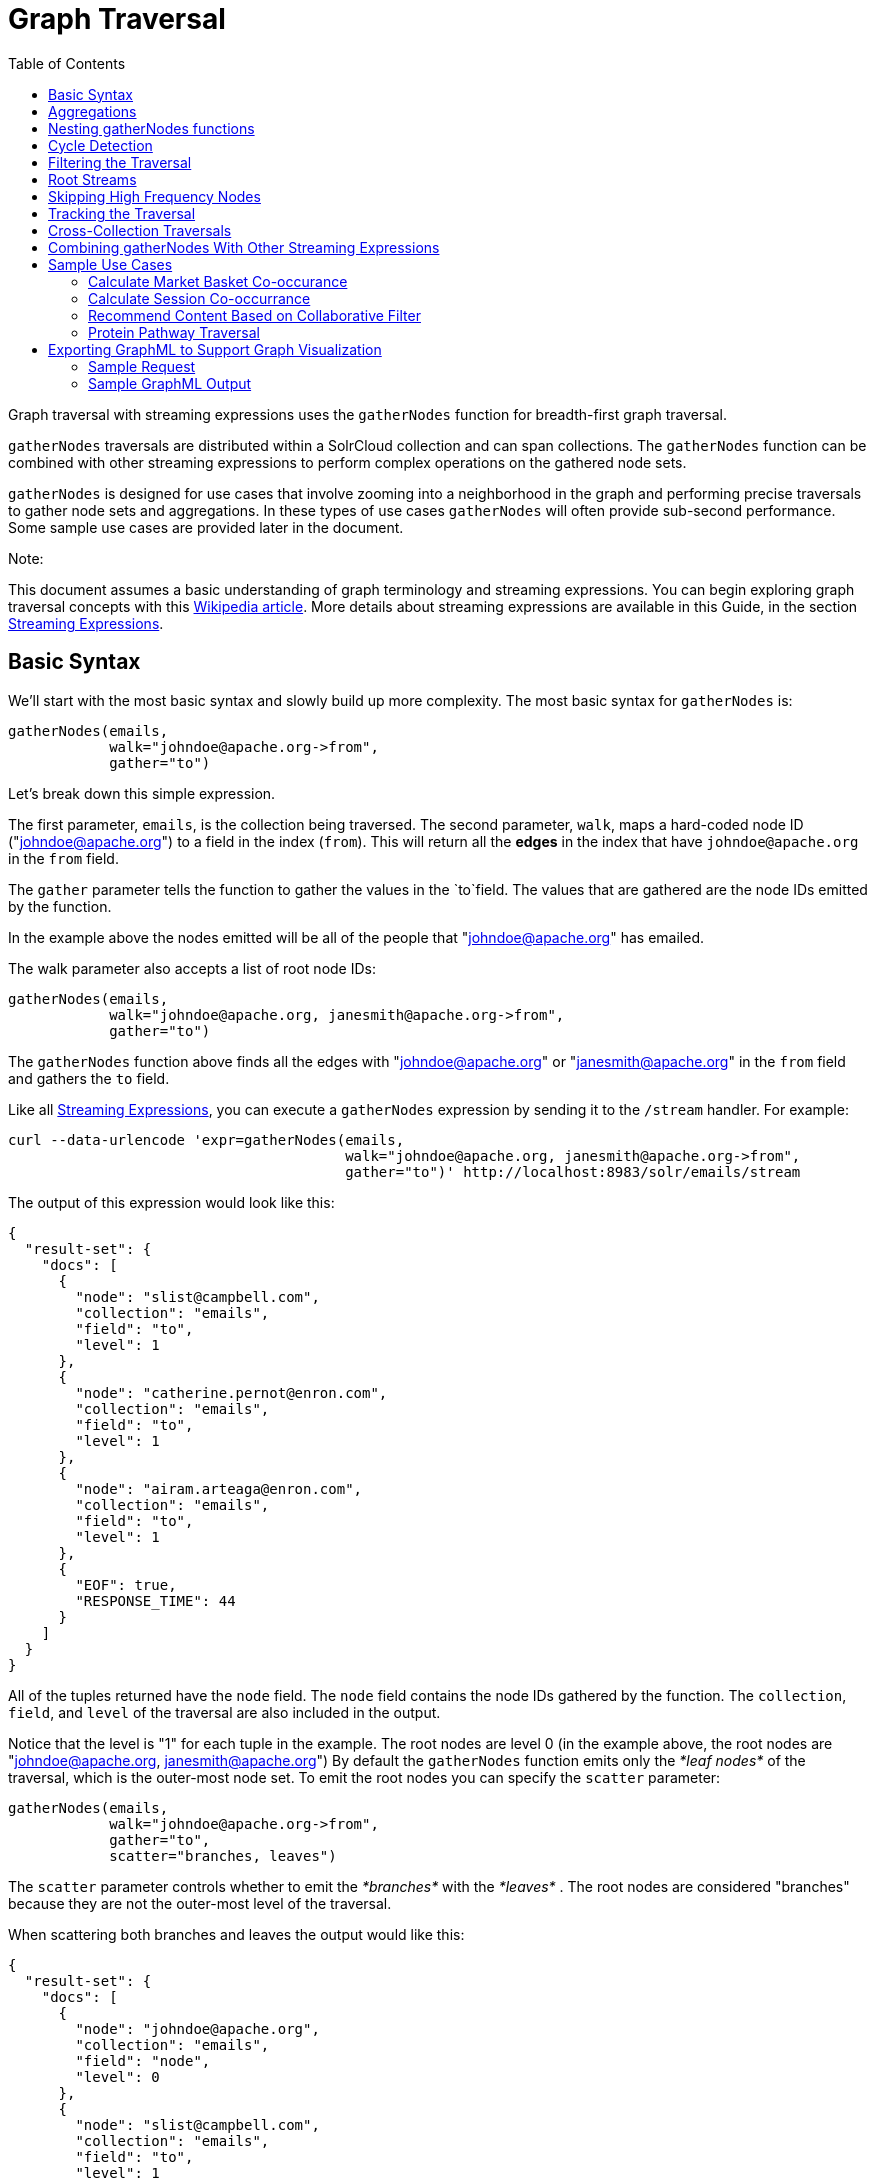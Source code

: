 Graph Traversal
===============
:toc:
:page-shortname: graph-traversal
:page-permalink: graph-traversal.html

Graph traversal with streaming expressions uses the `gatherNodes` function for breadth-first graph traversal.

toc::[]

`gatherNodes` traversals are distributed within a SolrCloud collection and can span collections. The `gatherNodes` function can be combined with other streaming expressions to perform complex operations on the gathered node sets.

`gatherNodes` is designed for use cases that involve zooming into a neighborhood in the graph and performing precise traversals to gather node sets and aggregations. In these types of use cases `gatherNodes` will often provide sub-second performance. Some sample use cases are provided later in the document.

Note:

This document assumes a basic understanding of graph terminology and streaming expressions. You can begin exploring graph traversal concepts with this https://en.wikipedia.org/wiki/Graph_traversal[Wikipedia article]. More details about streaming expressions are available in this Guide, in the section <<streaming-expressions.adoc,Streaming Expressions>>.

[[GraphTraversal-BasicSyntax]]
== Basic Syntax

We'll start with the most basic syntax and slowly build up more complexity. The most basic syntax for `gatherNodes` is:

[source,java]
----
gatherNodes(emails, 
            walk="johndoe@apache.org->from", 
            gather="to") 
----

Let's break down this simple expression.

The first parameter, `emails`, is the collection being traversed. The second parameter, `walk`, maps a hard-coded node ID ("johndoe@apache.org") to a field in the index (`from`). This will return all the *edges* in the index that have `johndoe@apache.org` in the `from` field.

The `gather` parameter tells the function to gather the values in the `to`field. The values that are gathered are the node IDs emitted by the function.

In the example above the nodes emitted will be all of the people that "johndoe@apache.org" has emailed.

The walk parameter also accepts a list of root node IDs:

[source,java]
----
gatherNodes(emails, 
            walk="johndoe@apache.org, janesmith@apache.org->from", 
            gather="to") 
----

The `gatherNodes` function above finds all the edges with "johndoe@apache.org" or "janesmith@apache.org" in the `from` field and gathers the `to` field.

Like all <<streaming-expressions.adoc,Streaming Expressions>>, you can execute a `gatherNodes` expression by sending it to the `/stream` handler. For example:

[source,java]
----
curl --data-urlencode 'expr=gatherNodes(emails, 
                                        walk="johndoe@apache.org, janesmith@apache.org->from", 
                                        gather="to")' http://localhost:8983/solr/emails/stream
----

The output of this expression would look like this:

[source,java]
----
{
  "result-set": {
    "docs": [
      {
        "node": "slist@campbell.com",
        "collection": "emails",
        "field": "to",
        "level": 1
      },
      {
        "node": "catherine.pernot@enron.com",
        "collection": "emails",
        "field": "to",
        "level": 1
      },
      {
        "node": "airam.arteaga@enron.com",
        "collection": "emails",
        "field": "to",
        "level": 1
      },
      {
        "EOF": true,
        "RESPONSE_TIME": 44
      }
    ]
  }
}
----

All of the tuples returned have the `node` field. The `node` field contains the node IDs gathered by the function. The `collection`, `field`, and `level` of the traversal are also included in the output.

Notice that the level is "1" for each tuple in the example. The root nodes are level 0 (in the example above, the root nodes are "johndoe@apache.org, janesmith@apache.org") By default the `gatherNodes` function emits only the _*leaf nodes*_ of the traversal, which is the outer-most node set. To emit the root nodes you can specify the `scatter` parameter:

[source,java]
----
gatherNodes(emails, 
            walk="johndoe@apache.org->from", 
            gather="to",
            scatter="branches, leaves") 
----

The `scatter` parameter controls whether to emit the _*branches*_ with the _*leaves*_ . The root nodes are considered "branches" because they are not the outer-most level of the traversal.

When scattering both branches and leaves the output would like this:

[source,java]
----
{
  "result-set": {
    "docs": [
      {
        "node": "johndoe@apache.org",
        "collection": "emails",
        "field": "node",
        "level": 0
      },
      {
        "node": "slist@campbell.com",
        "collection": "emails",
        "field": "to",
        "level": 1
      },
      {
        "node": "catherine.pernot@enron.com",
        "collection": "emails",
        "field": "to",
        "level": 1
      },
      {
        "node": "airam.arteaga@enron.com",
        "collection": "emails",
        "field": "to",
        "level": 1
      },
      {
        "EOF": true,
        "RESPONSE_TIME": 44
      }
    ]
  }
}
----

Now the level 0 root node is included in the output.

[[GraphTraversal-Aggregations]]
== Aggregations

`gatherNodes` also supports aggregations. For example:

[source,java]
----
gatherNodes(emails, 
            walk="johndoe@apache.org, janesmith@apache.org->from", 
            gather="to",
            count(*)) 
----

The expression above finds the edges with "johndoe@apache.org" or "janesmith@apache.org" in the `from` field and gathers the values from the `to` field__.__ It also aggregates the count for each node ID gathered.

A gathered node could have a count of 2 if both "johndoe@apache.org" and "janesmith@apache.org" have emailed the same person. Node sets contain a unique set of nodes, so the same person won't appear twice in the node set, but the count will reflect that it appeared twice during the traversal.

Edges are uniqued as part of the traversal so the count will *not* reflect the number of times "johndoe@apache.org" emailed the same person. For example, personA might have emailed personB 100 times. These edges would get uniqued and only be counted once. But if person personC also emailed personB this would increment the count for personB.

The aggregation functions supported are `count(*)`, `sum(field)`, `min(field)`, `max(field)`, and `avg(field)`. The fields being aggregated should be present in the edges collected during the traversal. Later examples (below) will show aggregations can be a powerful tool for providing recommendations and limiting the scope of traversals.

[[GraphTraversal-NestinggatherNodesfunctions]]
== Nesting gatherNodes functions

The `gatherNodes` function can be nested to traverse deeper into the graph. For example:

[source,java]
----
gatherNodes(emails,
            gatherNodes(emails, 
                        walk="johndoe@apache.org->from", 
                        gather="to"),
            walk="node->from",
            gather="to") 
----

In the example above the outer `gatherNodes` function operates on the node set collected from the inner `gatherNodes` function.

Notice that the inner `gatherNodes` function behaves exactly as the examples already discussed. But the `walk` parameter of the outer `gatherNodes` function behaves differently.

In the outer `gatherNodes` function the `walk` parameter works with tuples coming from an internal streaming expression. In this scenario the `walk` parameter maps the `node` field to the `from` field. Remember that the node IDs collected from the inner `gatherNodes` expression are placed in the `node` field.

Put more simply, the inner expression gathers all the people that "johndoe@apache.org" has emailed. We can call this group the "friends of johndoe@apache.org". The outer expression gathers all the people that the "friends of johndoe@apache.org" have emailed. This is a basic friends-of-friends traversal.

This construct of nesting `gatherNodes` functions is the basic technique for doing a controlled traversal through the graph.

[[GraphTraversal-CycleDetection]]
== Cycle Detection

The `gatherNodes` function performs cycle detection across the entire traversal. This ensures that nodes that have already been visited are not traversed again. Cycle detection is important for both limiting the size of traversals and gathering accurate aggregations. Without cycle detection the size of the traversal could grow exponentially with each hop in the traversal. With cycle detection only new nodes encountered are traversed.

Cycle detection *does not* cross collection boundaries. This is because internally the collection name is part of the node ID. For example the node ID "johndoe@apache.org", is really `emails/johndoe@apache.org`. When traversing to another collection "johndoe@apache.org" will be traversed.

[[GraphTraversal-FilteringtheTraversal]]
== Filtering the Traversal

Each level in the traversal can be filtered with a filter query. For example:

[source,java]
----
gatherNodes(emails, 
            walk="johndoe@apache.org->from", 
            fq="body:(solr rocks)",
            gather="to") 
----

In the example above only emails that match the filter query will be included in the traversal. Any Solr query can be included here. So you can do fun things like <<spatial-search.adoc,geospatial queries>>, apply any of the available link:REL_LINK//query-syntax-and-parsing.adoc[query parsers], or even write custom query parsers to limit the traversal.

[[GraphTraversal-RootStreams]]
== Root Streams

Any streaming expression can be used to provide the root nodes for a traversal. For example:

[source,java]
----
gatherNodes(emails, 
            search(emails, q="body:(solr rocks)", fl="to", sort="score desc", rows="20")
            walk="to->from", 
            gather="to") 
----

The example above provides the root nodes through a search expression. You can also provide arbitrarily complex, nested streaming expressions with joins, etc., to specify the root nodes.

Notice that the `walk` parameter maps a field from the tuples generated by the inner stream. In this case it maps the `to` field from the inner stream to the `from` field.

[[GraphTraversal-SkippingHighFrequencyNodes]]
== Skipping High Frequency Nodes

It's often desirable to skip traversing high frequency nodes in the graph. This is similar in nature to a search term stop list. The best way to describe this is through an example use case.

Let's say that you want to recommend content for a user based on a collaborative filter. Below is one approach for a simple collaborative filter:

1.  Find all content userA has read.
2.  Find users whose reading list is closest to userA. These are users with similar tastes as userA.
3.  Recommend content based on what the users in step 2 have read, that userA has not yet read.

Look closely at step 2. In large graphs, step 2 can lead to a very large traversal. This is because userA may have viewed content that has been viewed by millions of other people. We may want to skip these high frequency nodes for two reasons:

1.  A large traversal that visit millions of unique nodes is slow and takes a lot of memory because cycle detection is tracked in memory.
2.  High frequency nodes are also not useful in determining users with similar tastes. The content that fewer people have viewed provides a more precise recommendation.

The `gatherNodes` function has the `maxDocFreq` param to allow for filtering out high frequency nodes. The sample code below shows steps 1 and 2 of the recommendation:

[source,java]
----
 gatherNodes(logs, 
             search(logs, q="userID:user1", fl="articleID", sort="articleID asc", fq="action:view", qt="/export"),
             walk="articleID->articleID",
             gather="userID",
             fq="action:view",
             maxDocFreq="10000",
             count(*)))
----

In the example above, the inner search expression searches the `logs` collection and returning all the articles viewed by "user1". The outer `gatherNodes` expression takes all the articles emitted from the inner search expression and finds all the records in the logs collection for those articles. It then gathers and aggregates the users that have read the articles. The `maxDocFreq` parameter limits the articles returned to those that appear in no more then 10,000 log records (per shard). This guards against returning articles that have been viewed by millions of users.

[[GraphTraversal-TrackingtheTraversal]]
== Tracking the Traversal

By default the `gatherNodes` function only tracks enough information to do cycle detection. This provides enough information to output the nodes and aggregations in the graph.

For some use cases, such as graph visualization, we also need to output the edges. Setting `trackTraversal="true"` tells `gatherNodes` to track the connections between nodes, so the edges can be constructed. When `trackTraversal` is enabled a new `ancestors` property will appear with each node. The `ancestors` property contains a list of node IDs that pointed to the node.

Below is a sample `gatherNodes` expression with `trackTraversal` set to true:

[source,java]
----
gatherNodes(emails,
            gatherNodes(emails, 
                        walk="johndoe@apache.org->from", 
                        gather="to",
                        trackTraversal="true"),
            walk="node->from",
            trackTraversal="true",
            gather="to") 
----

[[GraphTraversal-Cross-CollectionTraversals]]
== Cross-Collection Traversals

Nested `gatherNodes` functions can operate on different SolrCloud collections. This allow traversals to "walk" from one collection to another to gather nodes. Cycle detection does not cross collection boundaries, so nodes collected in one collection will be traversed in a different collection. This was done deliberately to support cross-collection traversals. Note that the output from a cross-collection traversal will likely contain duplicate nodes with different collection attributes.

Below is a sample `gatherNodes` expression that traverses from the "emails" collection to the "logs" collection:

[source,java]
----
gatherNodes(logs,
            gatherNodes(emails, 
                        search(emails, q="body:(solr rocks)", fl="from", sort="score desc", rows="20")
                        walk="from->from", 
                        gather="to",
                        scatter="leaves, branches"),
            walk="node->user",
            fq="action:edit",  
            gather="contentID") 
----

The example above finds all people who sent emails with a body that contains "solr rocks". It then finds all the people these people have emailed. Then it traverses to the logs collection and gathers all the content IDs that these people have edited.

[[GraphTraversal-CombininggatherNodesWithOtherStreamingExpressions]]
== Combining gatherNodes With Other Streaming Expressions

The `gatherNodes` function can act as both a stream source and a stream decorator. The connection with the wider stream expression library provides tremendous power and flexibility when performing graph traversals. Here is an example of using the streaming expression library to intersect two friend networks:

[source,java]
----
            intersect(on="node",
                      sort(by="node asc",
                           gatherNodes(emails,
                                       gatherNodes(emails, 
                                                   walk="johndoe@apache.org->from", 
                                                   gather="to"),
                                       walk="node->from",
                                       gather="to",
                                       scatter="branches,leaves")), 
                       sort(by="node asc",
                            gatherNodes(emails,
                                        gatherNodes(emails, 
                                                    walk="janedoe@apache.org->from", 
                                                    gather="to"),
                                        walk="node->from",
                                        gather="to",
                                        scatter="branches,leaves"))) 
----

The example above gathers two separate friend networks, one rooted with "johndoe@apache.org" and another rooted with "janedoe@apache.org". The friend networks are then sorted by the `node` field, and intersected. The resulting node set will be the intersection of the two friend networks.

[[GraphTraversal-SampleUseCases]]
== Sample Use Cases

[[GraphTraversal-CalculateMarketBasketCo-occurance]]
=== Calculate Market Basket Co-occurance

It is often useful to know which products are most frequently purchased with a particular product. This example uses a simple market basket table (indexed in Solr) to store past shopping baskets. The schema for the table is very simple with each row containing a `basketID` and a `productID`. This can be seen as a graph with each row in the table representing an edge. And it can be traversed very quickly to calculate basket co-occurance, even when the graph contains billions of edges.

Here is the sample syntax:

[source,java]
----
top(n="5", 
    sort="count(*) desc",
    gatherNodes(baskets, 
                random(baskets, q="productID:ABC", fl="basketID", rows="500")
                walk="basketID->basketID",
                fq="-productID:ABC", 
                gather="productID",
                count(*))) 
----

Let's break down exactly what this traversal is doing.

1.  The first expression evaluated is the inner `random` expression**,** which returns 500 random basketIDs, from the `baskets` collection, that have the `productID` "ABC". The `random` expression is very useful for recommendations because it limits the traversal to a fixed set of baskets, and because it adds the element of surprise into the recommendation. Using the `random` function you can provide fast sample sets from very large graphs.
2.  The outer `gatherNodes` expression finds all the records in the `baskets` collection for the basketIDs generated in step 1. It also filters out `productID` "ABC" so it doesn't show up in the results. It then gathers and counts the productID's across these baskets.
3.  The outer `top` expression ranks the productIDs emitted in step 2 by the count and selects the top 5.

In a nutshell this expression finds the products that most frequently co-occur with product "ABC" in past shopping baskets.

[[GraphTraversal-CalculateSessionCo-occurrance]]
=== Calculate Session Co-occurrance

It is often useful to know what articles are most frequently viewed with a particular article. This use case requires logs (loaded into Solr) that include a sessionID. In these logs, each time a `contentID` is viewed a log record is created that includes the sessionID. Each of these log records can be seen as edges in a graph that can be traversed in real time to calculate session co-occurance.

Here is the sample syntax:

[source,java]
----
top(n="5", 
    sort="count(*) desc",
    gatherNodes(logs, 
                random(logs, q="contentID:ABC", fl="sessionID", rows="500")
                walk="sessionID->sessionID",
                fq="-contentID:ABC", 
                gather="contentID",
                count(*))) 
----

This is very similar to the previous example, so let's break down exactly what this traversal is doing.

1.  The first expression evaluated is the inner `random` expression**,** which returns 500 random sessionIDs, from the `logs` collection, that have the `contentID` "ABC".
2.  The outer `gatherNodes` expression finds all records in the `logs` collection for the sessionIDs generated in step 1. It also filters out `contentID` "ABC" so it doesn't show up in the result. It then gathers and counts the contentIDs across these sessions.
3.  The outer `top` expression ranks the contentIDs emitted in step 2 by the count and selects the top 5.

In a nutshell, this expression finds the contentIDs that most frequentlyco-occur with contentID "ABC" in past sessions.

[[GraphTraversal-RecommendContentBasedonCollaborativeFilter]]
=== Recommend Content Based on Collaborative Filter

In this example we'll recommend content for a user based on a collaborative filter. This recommendation is made using log records that contain the `userID` and `articleID` and the action performed. In this scenario each log record can be viewed as an edge in a graph. The userID and articleID are the nodes and the action is an edge property used to filter the traversal.

Here is the sample syntax:

[source,java]
----
top(n="5",
    sort="count(*) desc",
    gatherNodes(logs,
                top(n="30", 
                    sort="count(*) desc",
                    gatherNodes(logs, 
                                search(logs, q="userID:user1", fl="articleID", sort="articleID asc", fq="action:read", qt="/export"),
                                walk="articleID->articleID",
                                gather="userID",
                                fq="action:read",
                                maxDocFreq="10000",
                                count(*))),
                walk="node->userID",
                gather="articleID",
                fq="action:read",
                count(*)))
----

Let's break down the expression above step-by-step.

1.  The first expression evaluated is the inner `search` expression. This expression searches the `logs` collection for all records matching "user1". This is the user we are making the recommendation for. There is a filter applied to pull back only records where the "action:read". It returns the `articleID` for each record found. In other words, this expression returns all the articles "user1" has read.
2.  The inner `gatherNodes` expression operates over the articleIDs returned from step 1. It takes each `articleID` found and searches them against the `articleID` field. Note that it skips high frequency nodes using the `maxDocFreq` param to filter out articles that appear over 10,000 times in the logs. It gathers userIDs and aggregates the counts for each user. This step finds the users that have read the same articles that "user1" has read and counts how many of the same articles they have read.
3.  The inner `top` expression ranks the users emitted from step 2. It will emit the top 30 users who have the most overlap with user1's reading list.
4.  The outer `gatherNodes` expression gathers the reading list for the users emitted from step 3. It counts the articleIDs that are gathered. Any article selected in step 1 (user1 reading list), will not appear in this step due to cycle detection. So this step returns the articles read by the users with the most similar readings habits to "user1" that "user1" has not read yet**.** It also counts the number of times each article has been read across this user group.
5.  The outer `top` expression takes the top articles emitted from step 4. This is the recommendation.

[[GraphTraversal-ProteinPathwayTraversal]]
=== Protein Pathway Traversal

In recent years, scientists have become increasingly able to rationally design drugs that target the mutated proteins, called oncogenes, responsible for some cancers. Proteins typically act through long chains of chemical interactions between multiple proteins, called pathways, and, while the oncogene in the pathway may not have a corresponding drug, another protein in the pathway may. Graph traversal on a protein collection that records protein interactions and drugs may yield possible candidates. (Thanks to Lewis Geer of the NCBI, for providing this example).

The example below illustrates a protein pathway traversal:

[source,java]
----
gatherNodes(proteins,
            gatherNodes(proteins,
                        walk="NRAS->name",
                        gather="interacts"),
            walk="node->name",
            gather="drug")
----

Let's break down exactly what this traversal is doing.

1.  The inner `gatherNodes` expression traverses in the `proteins` collection. It finds all the edges in the graph where the name of the protein is "NRAS". Then it gathers the proteins in the `interacts` field. This gathers all the proteins that "NRAS" interactions with.
2.  The outer `gatherNodes` expression also works with the `proteins` collection. It gathers all the drugs that correspond to proteins emitted from step 1.
3.  Using this stepwise approach you can gather the drugs along the pathway of interactions any number of steps away from the root protein.

[[GraphTraversal-ExportingGraphMLtoSupportGraphVisualization]]
== Exporting GraphML to Support Graph Visualization

In the examples above, the `gatherNodes` expression was sent to Solr's `/stream` handler like any other streaming expression. This approach outputs the nodes in the same JSON tuple format as other streaming expressions so that it can be treated like any other streaming expression. You can use the `/stream` handler when you need to operate directly on the tuples, such as in the recommendation use cases above.

There are other graph traversal use cases that involve graph visualization. Solr supports these use cases with the introduction of the `/graph` request handler, which takes a `gatherNodes` expression and outputs the results in GraphML.

http://graphml.graphdrawing.org/[GraphML] is an XML format supported by graph visualization tools such as https://gephi.org/[Gephi], which is a sophisticated open source tool for statistically analyzing and visualizing graphs. Using a `gatherNodes` expression, parts of a larger graph can be exported in GraphML and then imported into tools like Gephi.

There are a few things to keep mind when exporting a graph in GraphML

1.  The `/graph` handler can export both the nodes and edges in the graph. By default, it only exports the nodes. To export the edges you must set `trackTraversal="true"` in the `gatherNodes` expression.
2.  The `/graph` handler currently accepts an arbitrarily complex streaming expression which includes a `gatherNodes` expression. If the streaming expression doesn't include a `gatherNodes` expression, the `/graph` handler will not properly output GraphML.
3.  The `/graph` handler currently accepts a single arbitrarily complex, nested `gatherNodes` expression per request. This means you cannot send in a streaming expression that joins or intersects the node sets from multiple `gatherNodes` expressions. The `/graph` handler does support any level of nesting within a single `gatherNodes` expression. The `/stream` handler does support joining and intersecting node sets, but the `/graph` handler currently does not.

[[GraphTraversal-SampleRequest]]
=== Sample Request

[source,java]
----
curl --data-urlencode 'expr=gatherNodes(enron_emails,
                                        gatherNodes(enron_emails, 
                                                    walk="kayne.coulter@enron.com->from", 
                                                    trackTraversal="true",
                                                    gather="to"),
                                        walk="node->from",
                                        scatter="leaves,branches",
                                        trackTraversal="true",
                                        gather="to")' http://localhost:8983/solr/enron_emails/graph
----

[[GraphTraversal-SampleGraphMLOutput]]
=== Sample GraphML Output

[source,java]
----
<graphml xmlns="http://graphml.graphdrawing.org/xmlns" 
xmlns:xsi="http://www.w3.org/2001/XMLSchema-instance" 
xsi:schemaLocation="http://graphml.graphdrawing.org/xmlns http://graphml.graphdrawing.org/xmlns/1.0/graphml.xsd">
<graph id="G" edgedefault="directed">
     <node id="kayne.coulter@enron.com">
           <data key="field">node</data>
           <data key="level">0</data>
           <data key="count(*)">0.0</data>
     </node>
     <node id="don.baughman@enron.com">
           <data key="field">to</data>
           <data key="level">1</data>
           <data key="count(*)">1.0</data>
     </node>
     <edge id="1"  source="kayne.coulter@enron.com"  target="don.baughman@enron.com"/>
     <node id="john.kinser@enron.com">
           <data key="field">to</data>
           <data key="level">1</data>
           <data key="count(*)">1.0</data>
    </node>
    <edge id="2"  source="kayne.coulter@enron.com"  target="john.kinser@enron.com"/>
    <node id="jay.wills@enron.com">
          <data key="field">to</data>
          <data key="level">1</data>
          <data key="count(*)">1.0</data>
    </node>
    <edge id="3"  source="kayne.coulter@enron.com"  target="jay.wills@enron.com"/>
</graph></graphml>
----
